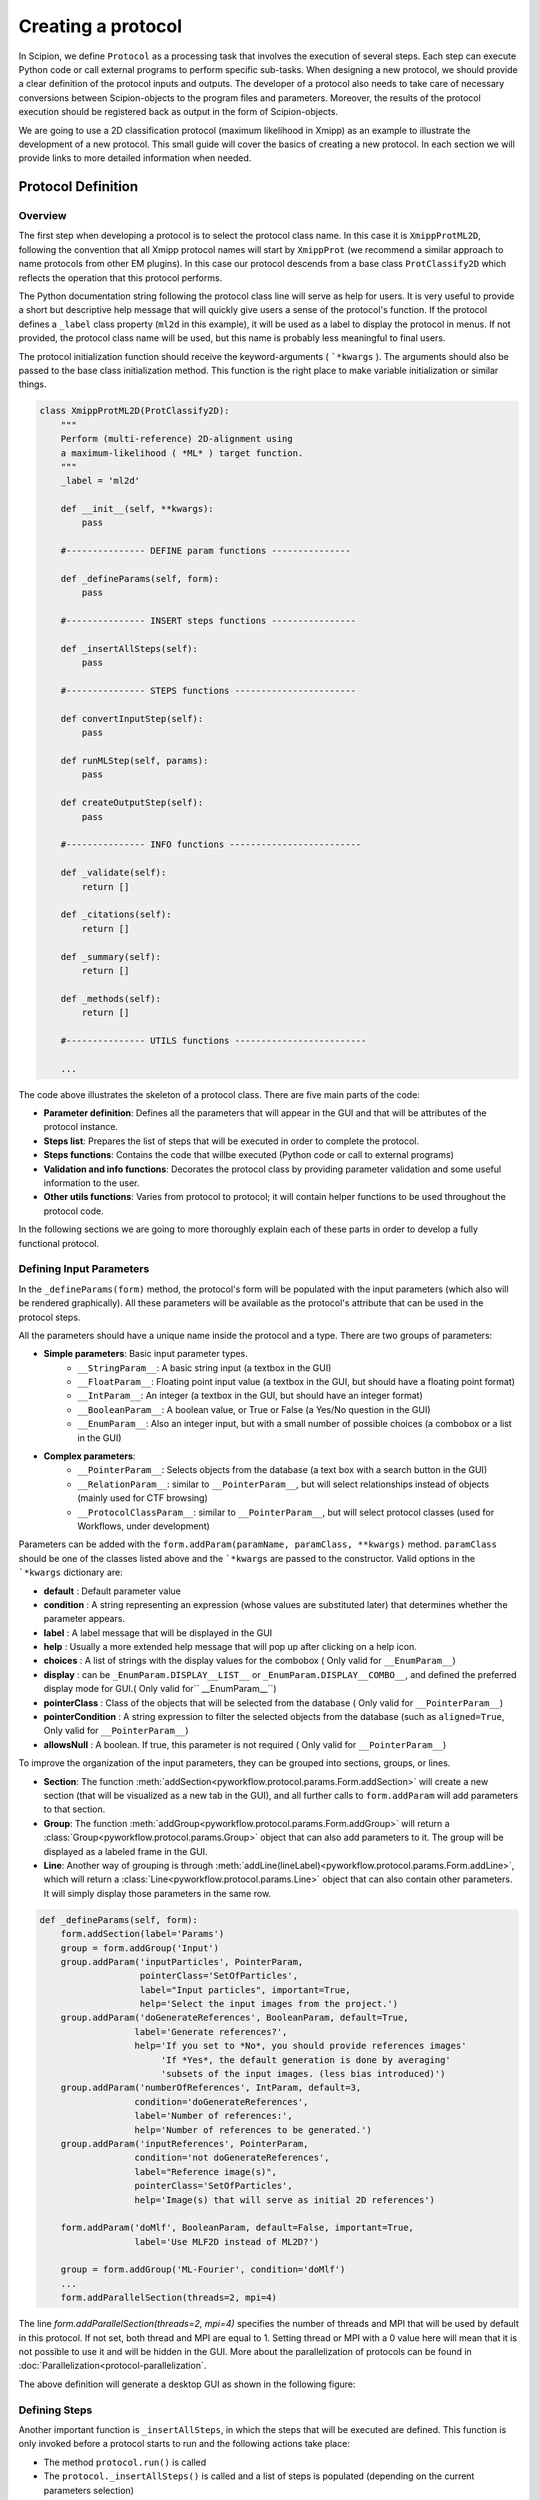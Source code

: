 .. _creating a protocol:

===================
Creating a protocol
===================


In Scipion, we define ``Protocol`` as a processing task that involves the
execution of several steps. Each step can execute Python code or call
external programs to perform specific sub-tasks. When designing a new
protocol, we should provide a clear definition of the protocol inputs
and outputs. The developer of a protocol also needs to take care of
necessary conversions between Scipion-objects to the program files and
parameters. Moreover, the results of the protocol execution should be
registered back as output in the form of Scipion-objects.

We are going to use a 2D classification protocol (maximum likelihood in
Xmipp) as an example to illustrate the development of a new protocol.
This small guide will cover the basics of creating a new protocol. In each
section we will provide links to more detailed information when needed.

Protocol Definition
===================

Overview
--------

The first step when developing a protocol is to select the protocol
class name. In this case it is ``XmippProtML2D``, following the
convention that all Xmipp protocol names will start by ``XmippProt`` (we
recommend a similar approach to name protocols from other EM plugins).
In this case our protocol descends from a base class ``ProtClassify2D``
which reflects the operation that this protocol performs.

The Python documentation string following the protocol class line will
serve as help for users. It is very useful to provide a short but
descriptive help message that will quickly give users a sense of
the protocol's function. If the protocol defines a ``_label`` class
property (``ml2d`` in this example), it will be used as a label to display the protocol in
menus. If not provided, the protocol class name will be used, but this
name is probably less meaningful to final users.

The protocol initialization function should receive the
keyword-arguments ( ```*kwargs`` ). The arguments should also be passed
to the base class initialization method. This function is the right
place to make variable initialization or similar things.

.. code-block:: python

    class XmippProtML2D(ProtClassify2D):
        """
        Perform (multi-reference) 2D-alignment using
        a maximum-likelihood ( *ML* ) target function.
        """
        _label = 'ml2d'

        def __init__(self, **kwargs):
            pass

        #--------------- DEFINE param functions ---------------

        def _defineParams(self, form):
            pass

        #--------------- INSERT steps functions ----------------

        def _insertAllSteps(self):
            pass

        #--------------- STEPS functions -----------------------

        def convertInputStep(self):
            pass

        def runMLStep(self, params):
            pass

        def createOutputStep(self):
            pass

        #--------------- INFO functions -------------------------

        def _validate(self):
            return []

        def _citations(self):
            return []

        def _summary(self):
            return []

        def _methods(self):
            return []

        #--------------- UTILS functions -------------------------

        ...


The code above illustrates the skeleton of a protocol class. There are
five main parts of the code:

* **Parameter definition**: Defines all the parameters that
  will appear in the GUI and that will be attributes of the protocol instance.
* **Steps list**: Prepares the list of steps that will be executed in
  order to complete the protocol.
* **Steps functions**: Contains the code that willbe executed (Python code
  or call to external programs)
* **Validation and info functions**: Decorates the protocol class by providing
  parameter validation and some useful information to the user.
* **Other utils functions**: Varies from protocol to
  protocol; it will contain helper functions to be used throughout the
  protocol code.

In the following sections we are going to more thoroughly explain each of these
parts in order to develop a fully functional protocol.


Defining Input Parameters
-------------------------

In the ``_defineParams(form)`` method, the protocol's form will be
populated with the input parameters (which also will be rendered
graphically). All these parameters will be available as the protocol's
attribute that can be used in the protocol steps.

All the parameters should have a unique name inside the protocol and
a type. There are two groups of parameters:

* **Simple parameters**: Basic input parameter types.
    * ``__StringParam__``: A basic string input (a textbox in the GUI)
    * ``__FloatParam__``: Floating point input value (a textbox in the GUI, but
      should have a floating point format)
    * ``__IntParam__``: An integer (a textbox in the GUI, but should have
      an integer format)
    * ``__BooleanParam__``: A boolean value, or True or False (a Yes/No
      question in the GUI)
    * ``__EnumParam__``: Also an integer input, but with a small number
      of possible choices (a combobox or a list in the GUI)
*  **Complex parameters**:
    * ``__PointerParam__``: Selects objects from the database
      (a text box with a search button in the GUI)
    * ``__RelationParam__``: similar to ``__PointerParam__``, but will select
      relationships instead of objects (mainly used for CTF browsing)
    * ``__ProtocolClassParam__``: similar to ``__PointerParam__``, but will select
      protocol classes (used for Workflows, under development)

Parameters can be added with the
``form.addParam(paramName, paramClass, **kwargs)`` method. ``paramClass``
should be one of the classes listed above and the ```*kwargs`` are passed to
the constructor. Valid options in the ```*kwargs`` dictionary are:

* **default** : Default parameter value
* **condition** : A string representing an expression (whose values are
  substituted later) that determines whether the parameter appears.
* **label** : A label message that will be displayed in the GUI
* **help** : Usually a more extended help message that will pop up after
  clicking on a help icon.
* **choices** : A list of strings with the display values for the combobox
  ( Only valid for ``__EnumParam__``)
* **display** : can be ``_EnumParam.DISPLAY__LIST__`` or
  ``_EnumParam.DISPLAY__COMBO__``, and defined the preferred display mode for
  GUI.( Only valid for`` __EnumParam__``)
* **pointerClass** : Class of the objects that will be
  selected from the database ( Only valid for ``__PointerParam__``)
* **pointerCondition** : A string expression to filter the
  selected objects from the database (such as ``aligned=True``, Only valid
  for ``__PointerParam__``)
* **allowsNull** : A boolean. If true, this parameter is not required (
  Only valid for ``__PointerParam__``)

To improve the organization of the input parameters, they can be grouped
into sections, groups, or lines.

* **Section**: The function :meth:`addSection<pyworkflow.protocol.params.Form.addSection>` will create
  a new section (that will be visualized as a new tab in the GUI), and all
  further calls to ``form.addParam`` will add parameters to that section.
* **Group**: The function :meth:`addGroup<pyworkflow.protocol.params.Form.addGroup>` will return a
  :class:`Group<pyworkflow.protocol.params.Group>` object that can also add parameters to it. The group will be
  displayed as a labeled frame in the GUI.
* **Line**: Another way of grouping is through :meth:`addLine(lineLabel)<pyworkflow.protocol.params.Form.addLine>`,
  which will return a :class:`Line<pyworkflow.protocol.params.Line>` object that can
  also contain other parameters. It will simply display those parameters in the same row.

.. code-block:: python

    def _defineParams(self, form):
        form.addSection(label='Params')
        group = form.addGroup('Input')
        group.addParam('inputParticles', PointerParam,
                       pointerClass='SetOfParticles',
                       label="Input particles", important=True,
                       help='Select the input images from the project.')
        group.addParam('doGenerateReferences', BooleanParam, default=True,
                      label='Generate references?',
                      help='If you set to *No*, you should provide references images'
                           'If *Yes*, the default generation is done by averaging'
                           'subsets of the input images. (less bias introduced)')
        group.addParam('numberOfReferences', IntParam, default=3,
                      condition='doGenerateReferences',
                      label='Number of references:',
                      help='Number of references to be generated.')
        group.addParam('inputReferences', PointerParam,
                      condition='not doGenerateReferences',
                      label="Reference image(s)",
                      pointerClass='SetOfParticles',
                      help='Image(s) that will serve as initial 2D references')

        form.addParam('doMlf', BooleanParam, default=False, important=True,
                      label='Use MLF2D instead of ML2D?')

        group = form.addGroup('ML-Fourier', condition='doMlf')
        ...
        form.addParallelSection(threads=2, mpi=4)


The line `form.addParallelSection(threads=2, mpi=4)` specifies the
number of threads and MPI that will be used by default in this protocol.
If not set, both thread and MPI are equal to 1. Setting thread or MPI
with a 0 value here will mean that it is not possible to use it and
will be hidden in the GUI. More about the parallelization of protocols
can be found in :doc:`Parallelization<protocol-parallelization`.

The above definition will generate a desktop GUI as shown in the
following figure:

.. figure:: https://github.com/I2PC/scipion/wiki/images/guis/ml2d_form.png


Defining Steps
--------------

Another important function is ``_insertAllSteps``, in which the steps
that will be executed are defined. This function is only invoked before
a protocol starts to run and the following actions take place:

* The method ``protocol.run()`` is called
* The ``protocol._insertAllSteps()`` is called and a list of steps is populated (depending on the current
  parameters selection)
* The steps list is compared with previous steps lists in the database (if exists a previous execution) and,
* If in RESUME mode, it will try to continue from the last step that was completed
  successfully. (In RESTART mode it will start from the first step and
  output directory is cleaned)

It is important to note that no computing tasks should be performed in the ``_insertAllSteps``
function this should be done in the steps; see next section). This place is only to *DEFINE*
what needs to be done, not actually to do it.

The ``Step`` class represents the smallest execution unit that composes a
``Protocol``. The most used sub-classes of ``Step`` are:

* **FunctionStep** : Inserted using the function
  ``protocol._insertFunctionStep``. Any accessible function can be
  inserted; it could be a function of the protocol or an external
  function. The changes in the parameters passed to the function are used
  to detect step changes, so even when it may not be necessary to pass
  certain parameters, it is useful to pass them for detecting changes.
* **RunJobStep** : this step wraps a call to an external program and
  builds the necessary command line arguments. It can be inserted using
  ``protocol._insertRunJobStep``

In our example protocol, the ``_insertAllSteps`` function looks like:

.. code-block:: python

    def _insertAllSteps(self):
        self._insertFunctionStep('convertInputStep',
                                 self.inputParticles.get().getObjId())
        program = self._getMLProgram()
        params = self._getMLParams()
        self._insertRunJobStep(program, params)
        self._insertFunctionStep('createOutputStep')


This is a relatively simple case (but also a common one) in which only three
steps are inserted: ``convertInputStep``, ``runJobStep``,
``createOutputStep``. In this case, the steps run in the same order
in which they were inserted, but it is also possible to define a more complex
dependency graph between steps that can be executed in parallel (through
threads or MPI). You can read more about defining steps to be executed
in parallel in :doc:`Parallelization<parallelization>`.

Even when a protocol runs its steps without parallelization, one
particular step can take advantage of a multiprocessor and use MPI or
threads in a particular program command line.

Execution
=========

Converting Inputs
-----------------

It is common that one of the first steps in a protocol is
``convertInputStep``* whose main task is to convert from input Scipion
objects to files with the format that is appropriate for running a
particular program. In our example, we should convert the input
``SetOfParticles`` object into the metadata star file that is required
by all Xmipp programs that operates on particles. In this classification
protocol, it is also possible to provide a set of reference images.
This is also taken into account in the ``convertInputStep`` function and
also writes metadata for the references if needed.

.. code-block:: python

    def convertInputStep(self, inputId):
        """ Write the input images as a Xmipp metadata file. """
        writeSetOfParticles(self.inputParticles.get(),
                            self._getFileName('input_particles'))
        # If input references, also convert to xmipp metadata
        if not self.doGenerateReferences:
            writeSetOfParticles(self.inputReferences.get(),
                                self._getFileName('input_references'))


The ``writeSetOfParticles`` function iterates over each individual image
in the input ``SetOfParticles`` and adds a line to a valid STAR file
using the Xmipp MetaData class in Python. By the same logic, any other
file format could be generated when writting a ``convertInputStep``
function. Read more about iterating over a ``SetOfParticles`` and
querying its attributes in :doc:`Using Sets <using-sets>`.

Executing Programs
------------------

The second step function in this example is a ``runJobStep``. In this
case the program is ``xmipp_ml_align2d`` (or mlf in the Fourier case). The
command line argument for calling the program is prepared in the
``_getMLParams`` function.

.. code-block:: python

    def _getMLParams(self):
        """ Mainly prepare the command line for call ml(f)2d program"""
        params = ' -i %s --oroot %s' % (self._getFileName('input_particles'),
                                        self._getOroot())
        if self.doGenerateReferences:
            params += ' --nref %d' % self.numberOfReferences.get()
            self.inputReferences.set(None)
        else:
            params += ' --ref %s' % self._getFileName('input_references')
            self.numberOfReferences.set(self.inputReferences.get().getSize())

        ...

        if self.doMirror:
            params += ' --mirror'

        if self.doNorm:
            params += ' --norm'

        return params


As you can see, this function will concatenate the arguments passed to
the program in the command line. The arguments will vary depending on the
current selection of input parameters in the Scipion GUI. The same
approach can be followed when executing a program from any other
software package.

If we take a look at the output logs files after executing this
protocol, we can see a command line similar to the following:

.. code-block:: bash
    mpirun -np 2 -bynode `which xmipp_mpi_ml_align2d`
    -i Runs/000194_XmippProtML2D/tmp/input_particles.xmd
    --oroot Runs/000194_XmippProtML2D/ml2d_ --ref Runs/000194_XmippProtML2D/tmp/input_references.xmd
    --fast --thr 2 --iter 3 --mirror


Creating Outputs
----------------

At the end of a protocol execution, we want to register the results in
the Scipion project. This is the function of the ``createOutputStep``
method. It is the inverse operation of the
``convertInputStep``. It should read the files produced by the
protocol and create the Scipion objects that represent the output of the
protocol. It should also define the relationship between the newly created
output objects and the input.

In our case, the result of the protocol is a ``SetOfClasses2D``, which
is created by the following code:

.. code-block:: python

    def createOutputStep(self):
        imgSet = self.inputParticles.get()
        classes2DSet = self._createSetOfClasses2D(imgSet)
        readSetOfClasses2D(classes2DSet, self._getFileName('output_classes'))
        self._defineOutputs(outputClasses=classes2DSet)
        self._defineSourceRelation(imgSet, classes2DSet)
        if not self.doGenerateReferences:
            self._defineSourceRelation(self.inputReferences.get(), classes2DSet)


Here the job is done by the functions ``_createSetOfClasses2D`` and
``readSetOfClasses2D``. The first one creates an empty set of
classes, while the second is specific to Xmipp and populates the set
reading the classes' information from the Xmipp metadata outputs (STAR
files). More information about creating Scipion sets objects can be
found in link:UsingSets[Developers - Using Sets].

Additional Functions
====================

There are some functions that not are strictly required when
implementing a protocol. Nevertheless, they can provide useful
information to the final user. All these functions will return a list of
strings, which meaning is different in each case.

Validate and Warnings
---------------------

The ``_validate`` and ``_warnings`` methods will be called just before a
protocol is executed. Both could return a list of string messages,
meaning that are some errors (or possible errors) in the input
parameters. If the returned list is empty means that everything is fine
and the protocol can run. The ``_warnings`` will show the messages to
the user but give it the choice to continue or not. If there are errors
from the *``_validate``*, the protocol will not run. This can save time
to users because prevent simple errors that can be critical for the
protocol to run properly.

In our example, the ``_validate`` function is very simple. It checks that
the input particles have a CTF estimation if using maximum likelihood
in Fourier space. The ``_warnings`` method can be implemented in a
similar way.

.. code-block:: python

    def _validate(self):
        errors = []
        if self.doMlf:
            if not self.inputParticles.get().hasCTF():
                errors.append('Input particles does not have CTF information.\n'
                              'This is required when using ML in fourier space.')
        return errors



Citations, Summary and Methods
------------------------------

The ``_citations`` function is the way to provide references to the
methods used in the protocols. The returned list should contain the
keys of the citation reference. All the references for a specific
software package are listed in bibtex format in a file called
**bibtex.py**. Read more about this file in this guide to
:doc:`create a plugin <creating-a-plugin>`.

In this case, there is a reference for the whole protocol and some extra
references are added depending on whether some variants are activated. The
citation will be displayed in the GUI as links to each publication. They
can be shown using the |cite-icon| from the protocol
header in the form GUI or in the project windows in the **Methods** tab of
the selected protocol.

.. code-block:: python

    def _citations(self):
        cites = ['Scheres2005a']

        if self.doMlf:
            cites.append('Scheres2007b')

        elif self.doFast:
            cites.append('Scheres2005b')

        if self.doNorm:
            cites.append('Scheres2009b')

        return cites

The ``_summary`` function should provide a quick overview of a particular
protocol execution. It should check whether the protocol has not
finished its execution yet or, when finished, it has to provide some
brief information about the steps performed, outputs, quality, or any
other relevant information.

.. code-block:: python

    def _summary(self):
        summary = []
        nParticles = self.inputParticles.get().getSize()
        nReferences = self.numberOfReferences.get()
        summary.append('Number of input images: *%d*' % nParticles)
        summary.append('Classified into *%d* classes' % nReferences)

        if self.doMlf:
            summary.append('- Used a ML in _Fourier-space_')
        elif self.doFast:
            summary.append('- Used _fast_, reduced search-space approach')

        if self.doNorm:
            summary.append('- Refined _normalization_ for each experimental image')

        return summary

The ``_methods`` function should be implemented in a way similar to
``_summary`` but should provide more descriptive information about the
execution. The text should be thorough enough to be used as a template for
a ``_Materials`` and ``methods_`` section of a paper.


Extra Actions
=============

These should be done while developing and testing your protocol, not at the very end of the process.

Make the protocol available
---------------------------

If you want your protocol to appear in the project GUI to be used
(and you probably will), you may need to do some configuration setup.
The protocol classes that are available in Scipion are discovered
dynamically using Python reflection tools. So, when a new protocol class
is added, it is automatically available to the whole system. Such
configuration is needed if you want your protocol to appear in an
specific position in the protocol tree in the left pane of the
projects GUI.

The appearance of this tree is specified in the configuration file
``~/.config/scipion/menu.conf``. This file contains the tree structure,
but does not list all protocols. There are slots that are set as
'protocol_base' which tag protocol base classes. All protocols that
descend from that base class will be added to this point in the tree.
So, if you new implemented protocol descends from a base classes that is
already in the configuration file, no additional actions are required. If
not, you can edit ``menu.conf`` file and add an entry for your protocol
(or for its base class if you expect more protocols there) and execute:

.. code-block:: bash

    scipion config


Implement a Viewer
------------------

The ``Viewer`` class is the base for implementing visualization of
different kinds of objects. The same applies for visualizing protocols. The
viewers are also discovered dynamically, like the protocols are. They should
specify a ``_target`` property with a list of the object classes that the
viewer is able to handle.

The details for developing a new viewer will be described in
:doc:`How to develop Viewers <creating-a-viewer>`.


Writing Tests for your Protocol
-------------------------------

Writing tests is the best way to develop from the beginning. It will
help to cover different use cases of your functions (or protocols in
this case). It they are run automatically, they will help to detect bugs
introduced in future changes.

Here is the test for this protocol:

.. code-block:: python

    class TestXmippML2D(TestXmippBase):
        """This class check if the protocol to classify with ML2D
           in Xmipp works properly.
        """
        @classmethod
        def setUpClass(cls):
            setupTestProject(cls)
            TestXmippBase.setData('mda')
            cls.protImport = cls.runImportParticles(cls.particlesFn, 3.5)

        def test_ml2d(self):
            print "Run ML2D"
            protML2D = self.newProtocol(XmippProtML2D,
                                       numberOfReferences=2, maxIters=3,
                                       numberOfMpi=2, numberOfThreads=2)
            protML2D.inputParticles.set(self.protImport.outputParticles)
            self.launchProtocol(protML2D)

            self.assertIsNotNone(protML2D.outputClasses, "There was a problem with ML2D")


TODO
====

* Review all :doc: directives and add content to the empty ones


.. |cite-icon| image:: /docs/images/guis/cite_icon.png